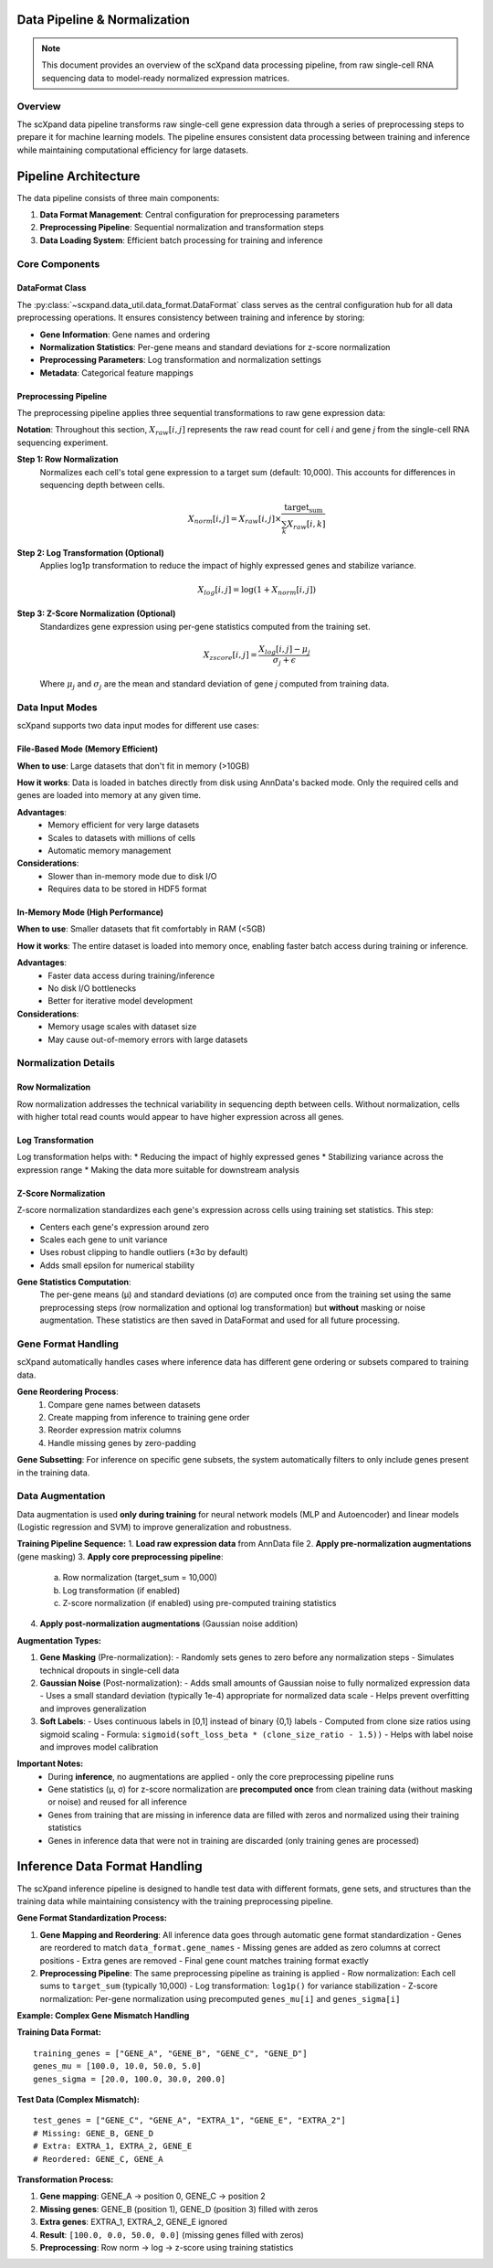 Data Pipeline & Normalization
=============================

.. note::
   This document provides an overview of the scXpand data processing pipeline, from raw single-cell RNA sequencing data to model-ready normalized expression matrices.

Overview
--------

The scXpand data pipeline transforms raw single-cell gene expression data through a series of preprocessing steps to prepare it for machine learning models. The pipeline ensures consistent data processing between training and inference while maintaining computational efficiency for large datasets.

Pipeline Architecture
=====================

The data pipeline consists of three main components:

1. **Data Format Management**: Central configuration for preprocessing parameters
2. **Preprocessing Pipeline**: Sequential normalization and transformation steps
3. **Data Loading System**: Efficient batch processing for training and inference

Core Components
---------------

DataFormat Class
~~~~~~~~~~~~~~~~

The :py:class:`~scxpand.data_util.data_format.DataFormat` class serves as the central configuration hub for all data preprocessing operations. It ensures consistency between training and inference by storing:

* **Gene Information**: Gene names and ordering
* **Normalization Statistics**: Per-gene means and standard deviations for z-score normalization
* **Preprocessing Parameters**: Log transformation and normalization settings
* **Metadata**: Categorical feature mappings

Preprocessing Pipeline
~~~~~~~~~~~~~~~~~~~~~~

The preprocessing pipeline applies three sequential transformations to raw gene expression data:

**Notation**: Throughout this section, :math:`X_{raw}[i,j]` represents the raw read count for cell *i* and gene *j* from the single-cell RNA sequencing experiment.

**Step 1: Row Normalization**
   Normalizes each cell's total gene expression to a target sum (default: 10,000). This accounts for differences in sequencing depth between cells.

   .. math::
      X_{norm}[i,j] = X_{raw}[i,j] \times \frac{\text{target_sum}}{\sum_k X_{raw}[i,k]}

**Step 2: Log Transformation (Optional)**
   Applies log1p transformation to reduce the impact of highly expressed genes and stabilize variance.

   .. math::
      X_{log}[i,j] = \log(1 + X_{norm}[i,j])

**Step 3: Z-Score Normalization (Optional)**
   Standardizes gene expression using per-gene statistics computed from the training set.

   .. math::
      X_{zscore}[i,j] = \frac{X_{log}[i,j] - \mu_j}{\sigma_j + \epsilon}

   Where :math:`\mu_j` and :math:`\sigma_j` are the mean and standard deviation of gene *j* computed from training data.

Data Input Modes
----------------

scXpand supports two data input modes for different use cases:

File-Based Mode (Memory Efficient)
~~~~~~~~~~~~~~~~~~~~~~~~~~~~~~~~~~~

**When to use**: Large datasets that don't fit in memory (>10GB)

**How it works**: Data is loaded in batches directly from disk using AnnData's backed mode. Only the required cells and genes are loaded into memory at any given time.

**Advantages**:
   * Memory efficient for very large datasets
   * Scales to datasets with millions of cells
   * Automatic memory management

**Considerations**:
   * Slower than in-memory mode due to disk I/O
   * Requires data to be stored in HDF5 format

In-Memory Mode (High Performance)
~~~~~~~~~~~~~~~~~~~~~~~~~~~~~~~~~~

**When to use**: Smaller datasets that fit comfortably in RAM (<5GB)

**How it works**: The entire dataset is loaded into memory once, enabling faster batch access during training or inference.

**Advantages**:
   * Faster data access during training/inference
   * No disk I/O bottlenecks
   * Better for iterative model development

**Considerations**:
   * Memory usage scales with dataset size
   * May cause out-of-memory errors with large datasets

Normalization Details
---------------------

Row Normalization
~~~~~~~~~~~~~~~~~~

Row normalization addresses the technical variability in sequencing depth between cells. Without normalization, cells with higher total read counts would appear to have higher expression across all genes.

Log Transformation
~~~~~~~~~~~~~~~~~~

Log transformation helps with:
* Reducing the impact of highly expressed genes
* Stabilizing variance across the expression range
* Making the data more suitable for downstream analysis

Z-Score Normalization
~~~~~~~~~~~~~~~~~~~~~

Z-score normalization standardizes each gene's expression across cells using training set statistics. This step:

* Centers each gene's expression around zero
* Scales each gene to unit variance
* Uses robust clipping to handle outliers (±3σ by default)
* Adds small epsilon for numerical stability

**Gene Statistics Computation**:
   The per-gene means (μ) and standard deviations (σ) are computed once from the training set using the same preprocessing steps (row normalization and optional log transformation) but **without** masking or noise augmentation. These statistics are then saved in DataFormat and used for all future processing.



Gene Format Handling
---------------------

scXpand automatically handles cases where inference data has different gene ordering or subsets compared to training data.

**Gene Reordering Process**:
   1. Compare gene names between datasets
   2. Create mapping from inference to training gene order
   3. Reorder expression matrix columns
   4. Handle missing genes by zero-padding

**Gene Subsetting**: For inference on specific gene subsets, the system automatically filters to only include genes present in the training data.


Data Augmentation
-----------------

Data augmentation is used **only during training** for neural network models (MLP and Autoencoder) and linear models (Logistic regression and SVM) to improve generalization and robustness.

**Training Pipeline Sequence:**
1. **Load raw expression data** from AnnData file
2. **Apply pre-normalization augmentations** (gene masking)
3. **Apply core preprocessing pipeline**:
   a. Row normalization (target_sum = 10,000)
   b. Log transformation (if enabled)
   c. Z-score normalization (if enabled) using pre-computed training statistics
4. **Apply post-normalization augmentations** (Gaussian noise addition)

**Augmentation Types:**

1. **Gene Masking** (Pre-normalization):
   - Randomly sets genes to zero before any normalization steps
   - Simulates technical dropouts in single-cell data

2. **Gaussian Noise** (Post-normalization):
   - Adds small amounts of Gaussian noise to fully normalized expression data
   - Uses a small standard deviation (typically 1e-4) appropriate for normalized data scale
   - Helps prevent overfitting and improves generalization

3. **Soft Labels**:
   - Uses continuous labels in [0,1] instead of binary {0,1} labels
   - Computed from clone size ratios using sigmoid scaling
   - Formula: ``sigmoid(soft_loss_beta * (clone_size_ratio - 1.5))``
   - Helps with label noise and improves model calibration

**Important Notes:**
  - During **inference**, no augmentations are applied - only the core preprocessing pipeline runs
  - Gene statistics (μ, σ) for z-score normalization are **precomputed once** from clean training data (without masking or noise) and reused for all inference
  - Genes from training that are missing in inference data are filled with zeros and normalized using their training statistics
  - Genes in inference data that were not in training are discarded (only training genes are processed)

Inference Data Format Handling
===============================

The scXpand inference pipeline is designed to handle test data with different formats, gene sets, and structures than the training data while maintaining consistency with the training preprocessing pipeline.

**Gene Format Standardization Process:**

1. **Gene Mapping and Reordering**: All inference data goes through automatic gene format standardization
   - Genes are reordered to match ``data_format.gene_names``
   - Missing genes are added as zero columns at correct positions
   - Extra genes are removed
   - Final gene count matches training format exactly

2. **Preprocessing Pipeline**: The same preprocessing pipeline as training is applied
   - Row normalization: Each cell sums to ``target_sum`` (typically 10,000)
   - Log transformation: ``log1p()`` for variance stabilization
   - Z-score normalization: Per-gene normalization using precomputed ``genes_mu[i]`` and ``genes_sigma[i]``

**Example: Complex Gene Mismatch Handling**

**Training Data Format:**
::

   training_genes = ["GENE_A", "GENE_B", "GENE_C", "GENE_D"]
   genes_mu = [100.0, 10.0, 50.0, 5.0]
   genes_sigma = [20.0, 100.0, 30.0, 200.0]

**Test Data (Complex Mismatch):**
::

   test_genes = ["GENE_C", "GENE_A", "EXTRA_1", "GENE_E", "EXTRA_2"]
   # Missing: GENE_B, GENE_D
   # Extra: EXTRA_1, EXTRA_2, GENE_E
   # Reordered: GENE_C, GENE_A

**Transformation Process:**

1. **Gene mapping**: GENE_A → position 0, GENE_C → position 2
2. **Missing genes**: GENE_B (position 1), GENE_D (position 3) filled with zeros
3. **Extra genes**: EXTRA_1, EXTRA_2, GENE_E ignored
4. **Result**: ``[100.0, 0.0, 50.0, 0.0]`` (missing genes filled with zeros)
5. **Preprocessing**: Row norm → log → z-score using training statistics
